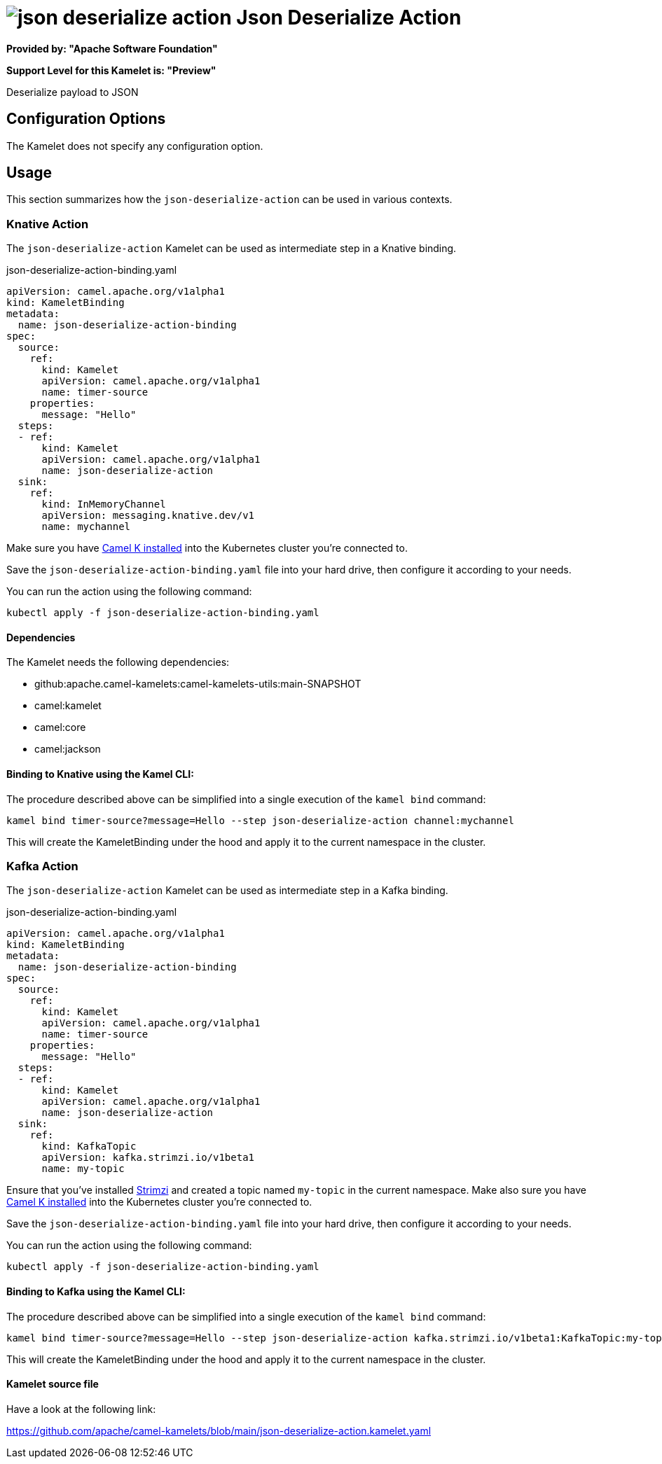 // THIS FILE IS AUTOMATICALLY GENERATED: DO NOT EDIT
= image:kamelets/json-deserialize-action.svg[] Json Deserialize Action

*Provided by: "Apache Software Foundation"*

*Support Level for this Kamelet is: "Preview"*

Deserialize payload to JSON

== Configuration Options

The Kamelet does not specify any configuration option.

== Usage

This section summarizes how the `json-deserialize-action` can be used in various contexts.

=== Knative Action

The `json-deserialize-action` Kamelet can be used as intermediate step in a Knative binding.

.json-deserialize-action-binding.yaml
[source,yaml]
----
apiVersion: camel.apache.org/v1alpha1
kind: KameletBinding
metadata:
  name: json-deserialize-action-binding
spec:
  source:
    ref:
      kind: Kamelet
      apiVersion: camel.apache.org/v1alpha1
      name: timer-source
    properties:
      message: "Hello"
  steps:
  - ref:
      kind: Kamelet
      apiVersion: camel.apache.org/v1alpha1
      name: json-deserialize-action
  sink:
    ref:
      kind: InMemoryChannel
      apiVersion: messaging.knative.dev/v1
      name: mychannel

----
Make sure you have xref:latest@camel-k::installation/installation.adoc[Camel K installed] into the Kubernetes cluster you're connected to.

Save the `json-deserialize-action-binding.yaml` file into your hard drive, then configure it according to your needs.

You can run the action using the following command:

[source,shell]
----
kubectl apply -f json-deserialize-action-binding.yaml
----

==== *Dependencies*

The Kamelet needs the following dependencies:

- github:apache.camel-kamelets:camel-kamelets-utils:main-SNAPSHOT
- camel:kamelet
- camel:core
- camel:jackson 

==== *Binding to Knative using the Kamel CLI:*

The procedure described above can be simplified into a single execution of the `kamel bind` command:

[source,shell]
----
kamel bind timer-source?message=Hello --step json-deserialize-action channel:mychannel
----

This will create the KameletBinding under the hood and apply it to the current namespace in the cluster.

=== Kafka Action

The `json-deserialize-action` Kamelet can be used as intermediate step in a Kafka binding.

.json-deserialize-action-binding.yaml
[source,yaml]
----
apiVersion: camel.apache.org/v1alpha1
kind: KameletBinding
metadata:
  name: json-deserialize-action-binding
spec:
  source:
    ref:
      kind: Kamelet
      apiVersion: camel.apache.org/v1alpha1
      name: timer-source
    properties:
      message: "Hello"
  steps:
  - ref:
      kind: Kamelet
      apiVersion: camel.apache.org/v1alpha1
      name: json-deserialize-action
  sink:
    ref:
      kind: KafkaTopic
      apiVersion: kafka.strimzi.io/v1beta1
      name: my-topic

----

Ensure that you've installed https://strimzi.io/[Strimzi] and created a topic named `my-topic` in the current namespace.
Make also sure you have xref:latest@camel-k::installation/installation.adoc[Camel K installed] into the Kubernetes cluster you're connected to.

Save the `json-deserialize-action-binding.yaml` file into your hard drive, then configure it according to your needs.

You can run the action using the following command:

[source,shell]
----
kubectl apply -f json-deserialize-action-binding.yaml
----

==== *Binding to Kafka using the Kamel CLI:*

The procedure described above can be simplified into a single execution of the `kamel bind` command:

[source,shell]
----
kamel bind timer-source?message=Hello --step json-deserialize-action kafka.strimzi.io/v1beta1:KafkaTopic:my-topic
----

This will create the KameletBinding under the hood and apply it to the current namespace in the cluster.

==== Kamelet source file

Have a look at the following link:

https://github.com/apache/camel-kamelets/blob/main/json-deserialize-action.kamelet.yaml

// THIS FILE IS AUTOMATICALLY GENERATED: DO NOT EDIT
